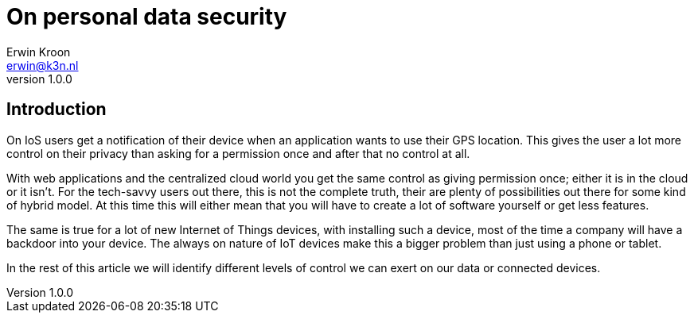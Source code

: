 = On personal data security
Erwin Kroon <erwin@k3n.nl>;
v1.0.0

== Introduction
On IoS users get a notification of their device when an application wants to use their GPS location.
This gives the user a lot more control on their privacy than asking for a permission once and after that no control at all.

With web applications and the centralized cloud world you get the same control as giving permission once; either it is in the cloud or it isn't.
For the tech-savvy users out there, this is not the complete truth, their are plenty of possibilities out there for some kind of hybrid model.
At this time this will either mean that you will have to create a lot of software yourself or get less features.

The same is true for a lot of new Internet of Things devices, with installing such a device, most of the time a company will have a backdoor into your device.
The always on nature of IoT devices make this a bigger problem than just using a phone or tablet.

In the rest of this article we will identify different levels of control we can exert on our data or connected devices.
